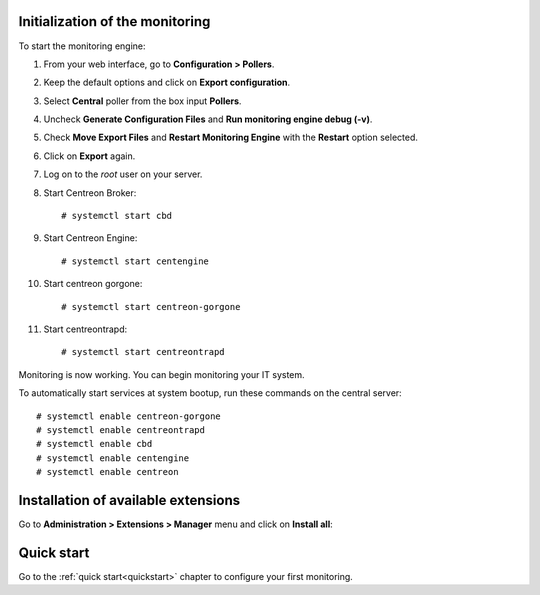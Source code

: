 ********************************
Initialization of the monitoring
********************************

To start the monitoring engine:

1. From your web interface, go to **Configuration > Pollers**.
2. Keep the default options and click on **Export configuration**.
3. Select **Central** poller from the box input **Pollers**.
4. Uncheck **Generate Configuration Files** and **Run monitoring engine debug (-v)**.
5. Check **Move Export Files** and **Restart Monitoring Engine** with the **Restart** option selected.
6. Click on **Export** again.
7. Log on to the *root* user on your server.
8. Start Centreon Broker: ::

     # systemctl start cbd

9. Start Centreon Engine: ::

     # systemctl start centengine

10. Start centreon gorgone: ::

    # systemctl start centreon-gorgone

11. Start centreontrapd: ::

    # systemctl start centreontrapd

Monitoring is now working. You can begin monitoring your IT system.

To automatically start services at system bootup, run these commands
on the central server: ::

    # systemctl enable centreon-gorgone
    # systemctl enable centreontrapd
    # systemctl enable cbd
    # systemctl enable centengine
    # systemctl enable centreon

************************************
Installation of available extensions
************************************

Go to **Administration > Extensions > Manager** menu and click on
**Install all**:

.. image:: /_static/images/installation/install_imp_2.png
   :align: center

***********
Quick start
***********

Go to the :ref:`quick start<quickstart>` chapter to configure your first
monitoring.
